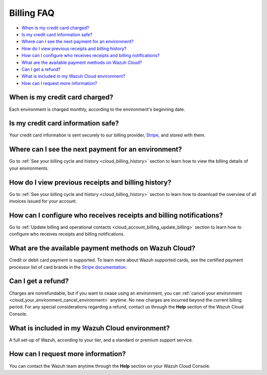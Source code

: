 .. Copyright (C) 2020 Wazuh, Inc.

.. meta::
  :description: Get answers to the most frequently asked questions about billing in this FAQ. Explore the potential of Wazuh Cloud and the Wazuh Cloud Console.

.. _cloud_account_billing_faq:

Billing FAQ
===========

- `When is my credit card charged?`_

- `Is my credit card information safe?`_

- `Where can I see the next payment for an environment?`_

- `How do I view previous receipts and billing history?`_

- `How can I configure who receives receipts and billing notifications?`_

- `What are the available payment methods on Wazuh Cloud?`_

- `Can I get a refund?`_

- `What is included in my Wazuh Cloud environment?`_

- `How can I request more information?`_

When is my credit card charged?
-------------------------------

Each environment is charged monthly, according to the environment's beginning date.

Is my credit card information safe?
-----------------------------------

Your credit card information is sent securely to our billing provider, `Stripe <https://stripe.com>`_, and stored with them.

Where can I see the next payment for an environment?
----------------------------------------------------

Go to :ref:`See your billing cycle and history <cloud_billing_history>` section to learn how to view the billing details of your environments.

How do I view previous receipts and billing history?
----------------------------------------------------

Go to :ref:`See your billing cycle and history <cloud_billing_history>` section to learn how to download the overview of all invoices issued for your account.

How can I configure who receives receipts and billing notifications?
--------------------------------------------------------------------

Go to :ref:`Update billing and operational contacts <cloud_account_billing_update_billing>` section to learn how to configure who receives receipts and billing notifications.


What are the available payment methods on Wazuh Cloud?
--------------------------------------------------------------

Credit or debit card payment is supported. To learn more about Wazuh supported cards, see the certified payment processor list of card brands in the `Stripe documentation <https://stripe.com/docs/payments/cards/supported-card-brands>`_.


Can I get a refund?
-------------------

Charges are nonrefundable, but if you want to cease using an environment, you can :ref:`cancel your environment <cloud_your_environment_cancel_environment>` anytime. No new charges are incurred beyond the current billing period. For any special considerations regarding a refund, contact us through the **Help** section of the Wazuh Cloud Console.

What is included in my Wazuh Cloud environment?
-----------------------------------------------

A full set-up of Wazuh, according to your tier, and a standard or premium support service.

How can I request more information?
-----------------------------------

You can contact the Wazuh team anytime through the **Help** section on your Wazuh Cloud Console.
